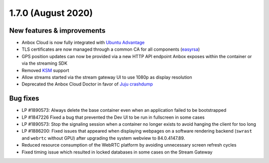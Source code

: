 .. _release-notes-1.7.0:

===================
1.7.0 (August 2020)
===================

.. _new-features-improvements-24:

New features & improvements
---------------------------

-  Anbox Cloud is now fully integrated with `Ubuntu Advantage <https://ubuntu.com/advantage>`_
-  TLS certificates are now managed through a common CA for all
   components (`easyrsa <https://jaas.ai/u/containers/easyrsa/303>`_)
-  GPS position updates can now be provided via a new HTTP API endpoint
   Anbox exposes within the container or via the streaming SDK
-  Removed
   `KSM <https://www.kernel.org/doc/html/latest/admin-guide/mm/ksm.html>`_
   support
-  Allow streams started via the stream gateway UI to use 1080p as
   display resolution
-  Deprecated the Anbox Cloud Doctor in favor of `Juju crashdump <https://github.com/juju/juju-crashdump>`_

.. _bug-fixes-20:

Bug fixes
---------

-  LP #1890573: Always delete the base container even when an
   application failed to be bootstrapped
-  LP #1847226 Fixed a bug that prevented the Dev UI to be run in
   fullscreen in some cases
-  LP #1890573: Stop the signaling session when a container no longer
   exists to avoid hanging the client for too long
-  LP #1886200: Fixed issues that appeared when displaying webpages on a
   software rendering backend (``swrast`` and ``webrtc`` without GPU)
   after upgrading the system webview to 84.0.4147.89.
-  Reduced resource consumption of the WebRTC platform by avoiding
   unnecessary screen refresh cycles
-  Fixed timing issue which resulted in locked databases in some cases
   on the Stream Gateway

